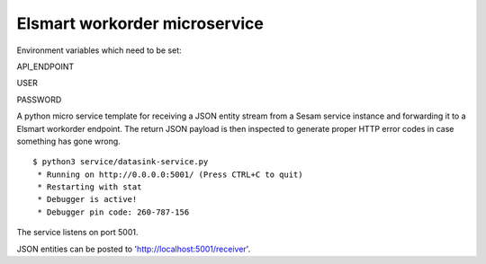 ==============================
Elsmart workorder microservice
==============================

Environment variables which need to be set:

API_ENDPOINT

USER

PASSWORD


.. image:: https://travis-ci.org/sesam-community/elsmart.svg?branch=master
    :target: https://travis-ci.org/sesam-community/elsmart
    
A python micro service template for receiving a JSON entity stream from a Sesam service instance and forwarding it
to a Elsmart workorder endpoint. The return JSON payload is then inspected to generate proper HTTP error codes in case
something has gone wrong.

::

  $ python3 service/datasink-service.py
   * Running on http://0.0.0.0:5001/ (Press CTRL+C to quit)
   * Restarting with stat
   * Debugger is active!
   * Debugger pin code: 260-787-156

The service listens on port 5001.

JSON entities can be posted to 'http://localhost:5001/receiver'.
